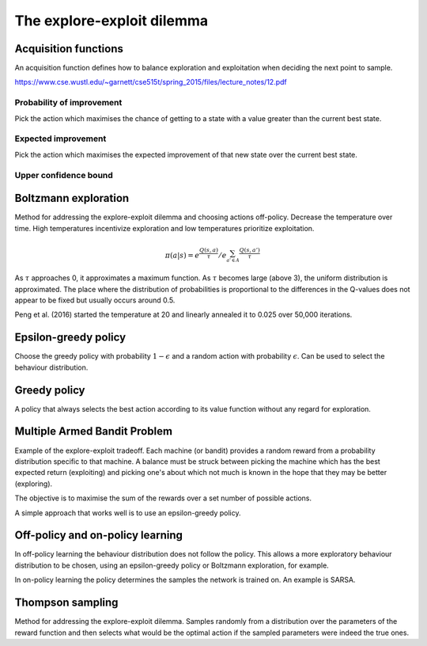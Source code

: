 """"""""""""""""""""""""""""""""""""""""
The explore-exploit dilemma
""""""""""""""""""""""""""""""""""""""""

Acquisition functions
-------------------------
An acquisition function defines how to balance exploration and exploitation when deciding the next point to sample.

https://www.cse.wustl.edu/~garnett/cse515t/spring_2015/files/lecture_notes/12.pdf

Probability of improvement
'''''''''''''''''''''''''''
Pick the action which maximises the chance of getting to a state with a value greater than the current best state.

Expected improvement
''''''''''''''''''''''
Pick the action which maximises the expected improvement of that new state over the current best state.

Upper confidence bound
'''''''''''''''''''''''''''

Boltzmann exploration
------------------------------
Method for addressing the explore-exploit dilemma and choosing actions off-policy. Decrease the temperature over time. High temperatures incentivize exploration and low temperatures prioritize exploitation.

.. math::

    \pi(a|s) = e^{\frac{Q(s,a)}{\tau}}/e^{\sum_{a' \in A} \frac{Q(s,a')}{\tau}}

As :math:`\tau` approaches 0, it approximates a maximum function. As :math:`\tau` becomes large (above 3), the uniform distribution is approximated. The place where the distribution of probabilities is proportional to the differences in the Q-values does not appear to be fixed but usually occurs around 0.5.

Peng et al. (2016) started the temperature at 20 and linearly annealed it to 0.025 over 50,000 iterations.

Epsilon-greedy policy
------------------------
Choose the greedy policy with probability :math:`1-\epsilon` and a random action with probability :math:`\epsilon`. Can be used to select the behaviour distribution.

Greedy policy
-----------------
A policy that always selects the best action according to its value function without any regard for exploration.

Multiple Armed Bandit Problem
----------------------------------
Example of the explore-exploit tradeoff. Each machine (or bandit) provides a random reward from a probability distribution specific to that machine. A balance must be struck between picking the machine which has the best expected return (exploiting) and picking one's about which not much is known in the hope that they may be better (exploring).

The objective is to maximise the sum of the rewards over a set number of possible actions.

A simple approach that works well is to use an epsilon-greedy policy.

Off-policy and on-policy learning
-------------------------
In off-policy learning the behaviour distribution does not follow the policy. This allows a more exploratory behaviour distribution to be chosen, using an epsilon-greedy policy or Boltzmann exploration, for example.

In on-policy learning the policy determines the samples the network is trained on. An example is SARSA.

Thompson sampling
--------------------------
Method for addressing the explore-exploit dilemma. Samples randomly from a distribution over the parameters of the reward function and then selects what would be the optimal action if the sampled parameters were indeed the true ones.
